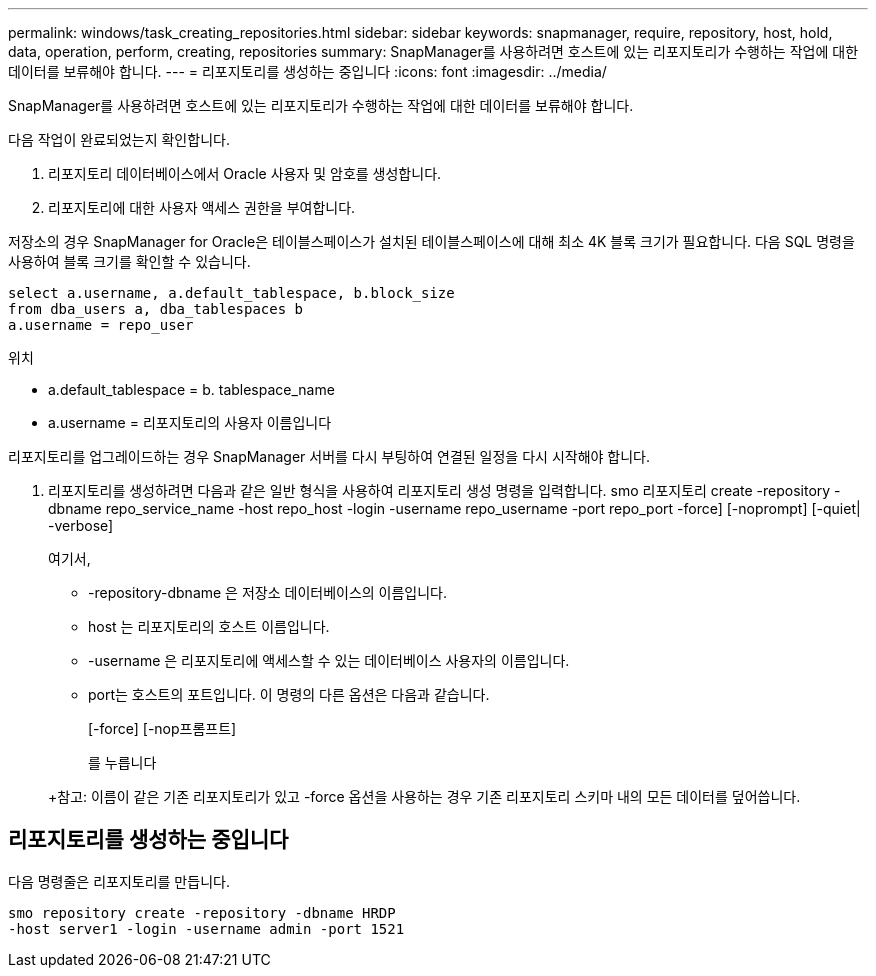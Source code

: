 ---
permalink: windows/task_creating_repositories.html 
sidebar: sidebar 
keywords: snapmanager, require, repository, host, hold, data, operation, perform, creating, repositories 
summary: SnapManager를 사용하려면 호스트에 있는 리포지토리가 수행하는 작업에 대한 데이터를 보류해야 합니다. 
---
= 리포지토리를 생성하는 중입니다
:icons: font
:imagesdir: ../media/


[role="lead"]
SnapManager를 사용하려면 호스트에 있는 리포지토리가 수행하는 작업에 대한 데이터를 보류해야 합니다.

다음 작업이 완료되었는지 확인합니다.

. 리포지토리 데이터베이스에서 Oracle 사용자 및 암호를 생성합니다.
. 리포지토리에 대한 사용자 액세스 권한을 부여합니다.


저장소의 경우 SnapManager for Oracle은 테이블스페이스가 설치된 테이블스페이스에 대해 최소 4K 블록 크기가 필요합니다. 다음 SQL 명령을 사용하여 블록 크기를 확인할 수 있습니다.

[listing]
----
select a.username, a.default_tablespace, b.block_size
from dba_users a, dba_tablespaces b
a.username = repo_user
----
위치

* a.default_tablespace = b. tablespace_name
* a.username = 리포지토리의 사용자 이름입니다


리포지토리를 업그레이드하는 경우 SnapManager 서버를 다시 부팅하여 연결된 일정을 다시 시작해야 합니다.

. 리포지토리를 생성하려면 다음과 같은 일반 형식을 사용하여 리포지토리 생성 명령을 입력합니다. smo 리포지토리 create -repository -dbname repo_service_name -host repo_host -login -username repo_username -port repo_port -force] [-noprompt] [-quiet| -verbose]
+
여기서,

+
** -repository-dbname 은 저장소 데이터베이스의 이름입니다.
** host 는 리포지토리의 호스트 이름입니다.
** -username 은 리포지토리에 액세스할 수 있는 데이터베이스 사용자의 이름입니다.
** port는 호스트의 포트입니다. 이 명령의 다른 옵션은 다음과 같습니다.


+
[-force] [-nop프롬프트]

+
를 누릅니다

+
+참고: 이름이 같은 기존 리포지토리가 있고 -force 옵션을 사용하는 경우 기존 리포지토리 스키마 내의 모든 데이터를 덮어씁니다.





== 리포지토리를 생성하는 중입니다

다음 명령줄은 리포지토리를 만듭니다.

[listing]
----
smo repository create -repository -dbname HRDP
-host server1 -login -username admin -port 1521
----